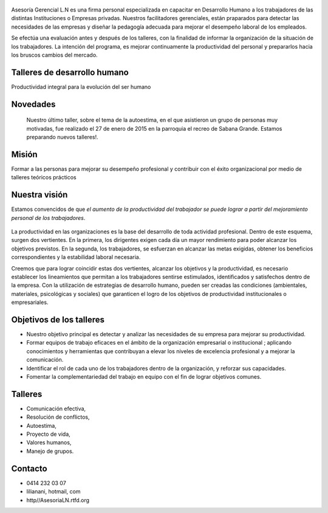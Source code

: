 .. figure:: media/Baniere.jpg
    :align: center
    :width: 100%

Asesoría Gerencial L.N es una firma personal especializada en capacitar en Desarrollo Humano a los trabajadores de
las distintas Instituciones o Empresas privadas. Nuestros facilitadores gerenciales, están praparados para detectar
las necesidades de las empresas y diseñar la pedagogía adecuada para mejorar el desempeño laboral de los empleados. 

Se efectúa una evaluación antes y después de los talleres, con la finalidad de informar la organización de la situación de los trabajadores.
La intención del programa, es mejorar continuamente la productividad del personal y prepararlos hacia los bruscos cambios del mercado. 


Talleres de desarrollo humano
-----------------------------

Productividad integral para la evolución del ser humano

Novedades
---------

    Nuestro último taller, sobre el tema de la autoestima, en el que asistieron un grupo de personas muy motivadas,
    fue realizado el 27 de enero de 2015 en la parroquia el recreo de
    Sabana Grande. 
    Estamos preparando nuevos talleres!.
    
Misión
------
Formar a las personas para mejorar su desempeño profesional y contribuir con el éxito organizacional por medio de talleres teóricos prácticos 


Nuestra visión
--------------

Estamos convencidos de que *el aumento de la productividad del trabajador
se puede lograr a partir del mejoramiento personal de los trabajadores*.

.. figure:: media/homo_vitruvio.jpg

La productividad en las organizaciones es la base del desarrollo de toda
actividad profesional. Dentro de este esquema, surgen dos vertientes. En la
primera, los dirigentes exigen cada día un mayor rendimiento para poder
alcanzar los objetivos previstos. En la segunda, los trabajadores, se
esfuerzan en alcanzar las metas exigidas, obtener los beneficios
correspondientes y la estabilidad laboral necesaria.

Creemos que para lograr coincidir estas dos vertientes, alcanzar los
objetivos y la productividad, es necesario establecer los lineamientos que
permitan a los trabajadores sentirse estimulados, identificados y satisfechos
dentro de la empresa. Con la utilización de estrategias de desarrollo humano,
pueden ser creadas las condiciones (ambientales, materiales, psicológicas y
sociales) que garanticen el logro de los objetivos de productividad
institucionales o empresariales.

Objetivos de los talleres
-------------------------

*   Nuestro objetivo principal es detectar y analizar las necesidades de su
    empresa para mejorar su productividad.

*   Formar equipos de trabajo eficaces en el ámbito de la organización
    empresarial o institucional ; aplicando conocimientos y herramientas que
    contribuyan a elevar los niveles de excelencia profesional y a mejorar la
    comunicación.

*   Identificar el rol de cada uno de los trabajadores dentro de la
    organización, y reforzar sus capacidades.

*   Fomentar la complementariedad del trabajo en equipo con el fin de lograr
    objetivos comunes.

Talleres
--------
*   Comunicación efectiva,
*   Resolución de conflictos,
*   Autoestima,
*   Proyecto de vida,
*   Valores humanos,
*   Manejo de grupos.

Contacto
--------


*   0414 232 03 07
*   lilianani, hotmail, com
*   http//AsesoriaLN.rtfd.org

